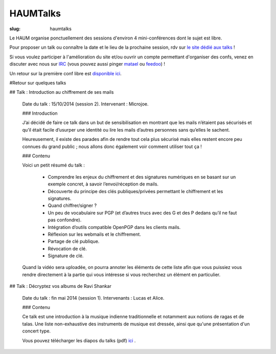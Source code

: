 =========
HAUMTalks
=========

:slug: haumtalks

Le HAUM organise ponctuellement des sessions d'environ 4 mini-conférences dont le sujet est libre.

Pour proposer un talk ou connaître la date et le lieu de la prochaine session, rdv sur `le site dédié aux talks`_ !

Si vous voulez participer à l'amélioration du site et/ou ouvrir un compte permettant d'organiser des confs, venez en discuter avec nous sur IRC_ (vous pouvez aussi pinger matael_ ou feedoo_) ! 

Un retour sur la première conf libre est `disponible ici`_.

.. _le site dédié aux talks : http://talks.haum.org
.. _Un site: http://talks.haum.org
.. _IRC : http://irc.lc/freenode/haum
.. _feedoo: http://twitter.com/fblain
.. _matael: http://twitter.com/matael
.. _disponible ici: http://blog.matael.org/writing/premiere-conf-libre/

#Retour sur quelques talks

## Talk : Introduction au chiffrement de ses mails

	Date du talk : 15/10/2014 (session 2).
	Intervenant : Microjoe.

	### Introduction

	J’ai décidé de faire ce talk dans un but de sensibilisation en montrant que les
	mails n’étaient pas sécurisés et qu’il était facile d’usurper une identité ou
	lire les mails d’autres personnes sans qu’elles le sachent.

	Heureusement, il existe des parades afin de rendre tout cela plus sécurisé mais
	elles restent encore peu connues du grand public ; nous allons donc également
	voir comment utiliser tout ça !

	### Contenu

	Voici un petit résumé du talk :

	 - Comprendre les enjeux du chiffrement et des signatures numériques en se
	   basant sur un exemple concret, à savoir l’envoi/réception de mails.
	 - Découverte du principe des clés publiques/privées permettant le chiffrement
	   et les signatures.
	 - Quand chiffrer/signer ?
	 - Un peu de vocabulaire sur PGP (et d’autres trucs avec des G et des P
	   dedans qu’il ne faut pas confondre).
	 - Intégration d’outils compatible OpenPGP dans les clients mails.
	 - Réflexion sur les webmails et le chiffrement.
	 - Partage de clé publique.
	 - Révocation de clé.
	 - Signature de clé.

	Quand la vidéo sera uploadée, on pourra annoter les éléments de cette liste
	afin que vous puissiez vous rendre directement à la partie qui vous intéresse
	si vous recherchez un élément en particulier.



## Talk : Décryptez vos albums de Ravi Shankar

	Date du talk : fin mai 2014 (session 1).
	Intervenants : Lucas et Alice.

	### Contenu

	Ce talk est une introduction à la musique indienne traditionnelle et notamment aux notions de ragas et de talas. Une liste non-exhaustive des instruments de musique est dressée, ainsi que qu'une présentation d'un concert type.

	Vous pouvez télécharger les diapos du talks (pdf) ici_ .
	
	.. _ici : http://haum.org/images/talks/ravi_shankar_presentation.pdf
	
	


